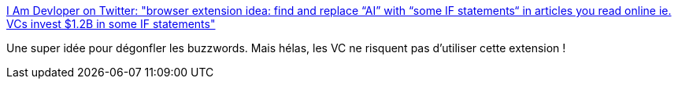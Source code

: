 :jbake-type: post
:jbake-status: published
:jbake-title: I Am Devloper on Twitter: "browser extension idea: find and replace “AI” with “some IF statements“ in articles you read online ie. VCs invest $1.2B in some IF statements"
:jbake-tags: web,plugin,économie,_mois_mars,_année_2019
:jbake-date: 2019-03-22
:jbake-depth: ../
:jbake-uri: shaarli/1553277286000.adoc
:jbake-source: https://nicolas-delsaux.hd.free.fr/Shaarli?searchterm=https%3A%2F%2Ftwitter.com%2Fiamdevloper%2Fstatus%2F1108676556795404288&searchtags=web+plugin+%C3%A9conomie+_mois_mars+_ann%C3%A9e_2019
:jbake-style: shaarli

https://twitter.com/iamdevloper/status/1108676556795404288[I Am Devloper on Twitter: "browser extension idea: find and replace “AI” with “some IF statements“ in articles you read online ie. VCs invest $1.2B in some IF statements"]

Une super idée pour dégonfler les buzzwords. Mais hélas, les VC ne risquent pas d'utiliser cette extension !
